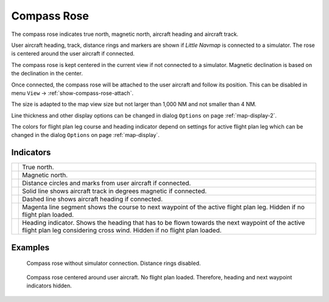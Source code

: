 |Compass Rose Icon| Compass Rose
---------------------------------

The compass rose indicates true north, magnetic north, aircraft heading
and aircraft track.

User aircraft heading, track, distance rings and markers are shown if
*Little Navmap* is connected to a simulator. The rose is centered around
the user aircraft if connected.

The compass rose is kept centered in the current view if not connected
to a simulator. Magnetic declination is based on the declination in the
center.

Once connected, the compass rose will be attached to the user aircraft and follow its position.
This can be disabled in menu ``View`` -> :ref:`show-compass-rose-attach`.

The size is adapted to the map view size but not larger than 1,000 NM and
not smaller than 4 NM.

Line thickness and other display options can be changed in dialog
``Options`` on page :ref:`map-display-2`.

The colors for flight plan leg course and heading indicator depend on
settings for active flight plan leg which can be changed in the dialog
``Options`` on page :ref:`map-display`.

Indicators
~~~~~~~~~~

+-----------------------------------+-----------------------------------+
| |True North|                      | True north.                       |
+-----------------------------------+-----------------------------------+
| |Magnetic North|                  | Magnetic north.                   |
+-----------------------------------+-----------------------------------+
| |Distance Circles|                | Distance circles and marks from   |
|                                   | user aircraft if connected.       |
+-----------------------------------+-----------------------------------+
| |Aircraft Track|                  | Solid line shows aircraft track   |
|                                   | in degrees magnetic if connected. |
+-----------------------------------+-----------------------------------+
| |Aircraft Heading|                | Dashed line shows aircraft        |
|                                   | heading if connected.             |
+-----------------------------------+-----------------------------------+
| |Flight Plan Leg Course|          | Magenta line segment shows the    |
|                                   | course to next waypoint of the    |
|                                   | active flight plan leg. Hidden if |
|                                   | no flight plan loaded.            |
+-----------------------------------+-----------------------------------+
| |Heading|                         | Heading indicator. Shows the      |
|                                   | heading that has to be flown      |
|                                   | towards the next waypoint of the  |
|                                   | active flight plan leg            |
|                                   | considering cross wind. Hidden if |
|                                   | no flight plan loaded.            |
+-----------------------------------+-----------------------------------+

Examples
~~~~~~~~

.. figure:: ../images/compass_rose.jpg

     Compass rose without simulator connection. Distance rings disabled.

.. figure:: ../images/compass_rose_aircraft.jpg

    Compass rose centered around user aircraft. No flight plan loaded. Therefore,
    heading and next waypoint indicators hidden.

.. |Compass Rose Icon| image:: ../images/icon_compassrose.png
.. |True North| image:: ../images/legend_compass_rose_true_north.png
.. |Magnetic North| image:: ../images/legend_compass_rose_mag_north.png
.. |Distance Circles| image:: ../images/legend_compass_rose_dist.png
.. |Aircraft Track| image:: ../images/legend_compass_rose_track.png
.. |Aircraft Heading| image:: ../images/legend_compass_rose_heading.png
.. |Flight Plan Leg Course| image:: ../images/legend_compass_rose_leg.png
.. |Heading| image:: ../images/legend_compass_rose_crab.png

